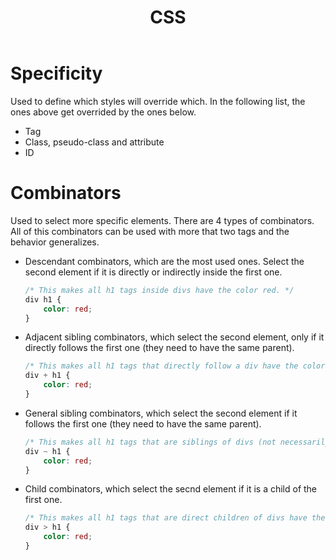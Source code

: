 :PROPERTIES:
:ID:       7e05111b-ba21-4012-845d-bb12f89f7c6f
:END:
#+title: CSS

* Specificity
Used to define which styles will override which. In the following list, the ones above get overrided by the ones below.
- Tag
- Class, pseudo-class and attribute
- ID

* Combinators
Used to select more specific elements. There are 4 types of combinators. All of this combinators can be used with more that two tags and the behavior generalizes.
- Descendant combinators, which are the most used ones. Select the second element if it is directly or indirectly inside the first one.
  #+begin_src css
/* This makes all h1 tags inside divs have the color red. */
div h1 {
    color: red;
}
  #+end_src
- Adjacent sibling combinators, which select the second element, only if it directly follows the first one (they need to have the same parent).
  #+begin_src css
/* This makes all h1 tags that directly follow a div have the color red. */
div + h1 {
    color: red;
}
  #+end_src
- General sibling combinators, which select the second element if it follows the first one (they need to have the same parent).
  #+begin_src css
/* This makes all h1 tags that are siblings of divs (not necessarily direct) have the color red. */
div ~ h1 {
    color: red;
}
  #+end_src
- Child combinators, which select the secnd element if it is a child of the first one.
  #+begin_src css
/* This makes all h1 tags that are direct children of divs have the color red. */
div > h1 {
    color: red;
}
  #+end_src
